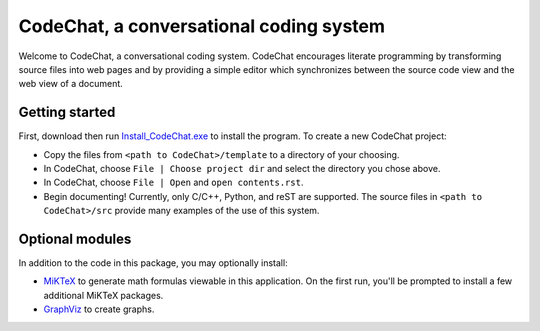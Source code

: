 CodeChat, a conversational coding system
========================================

Welcome to CodeChat, a conversational coding system. CodeChat encourages literate programming by transforming source files into web pages and by providing a simple editor which synchronizes between the source code view and the web view of a document.

Getting started
---------------
First, download then run `Install_CodeChat.exe <https://dl.dropbox.com/u/2337351/CodeChat/Install_CodeChat.exe>`_ to install the program. To create a new CodeChat project:

* Copy the files from ``<path to CodeChat>/template`` to a directory of your choosing.
* In CodeChat, choose ``File | Choose project dir`` and select the directory you chose above.
* In CodeChat, choose ``File | Open`` and ``open contents.rst``.
* Begin documenting! Currently, only C/C++, Python, and reST are supported. The source files in ``<path to CodeChat>/src`` provide many examples of the use of this system.

Optional modules
----------------
In addition to the code in this package, you may optionally install:

* `MiKTeX <http://miktex.org>`_ to generate math formulas viewable in this
  application. On the first run, you'll be prompted to install a few additional
  MiKTeX packages.
* `GraphViz <http://www.graphviz.org/>`_ to create graphs.
